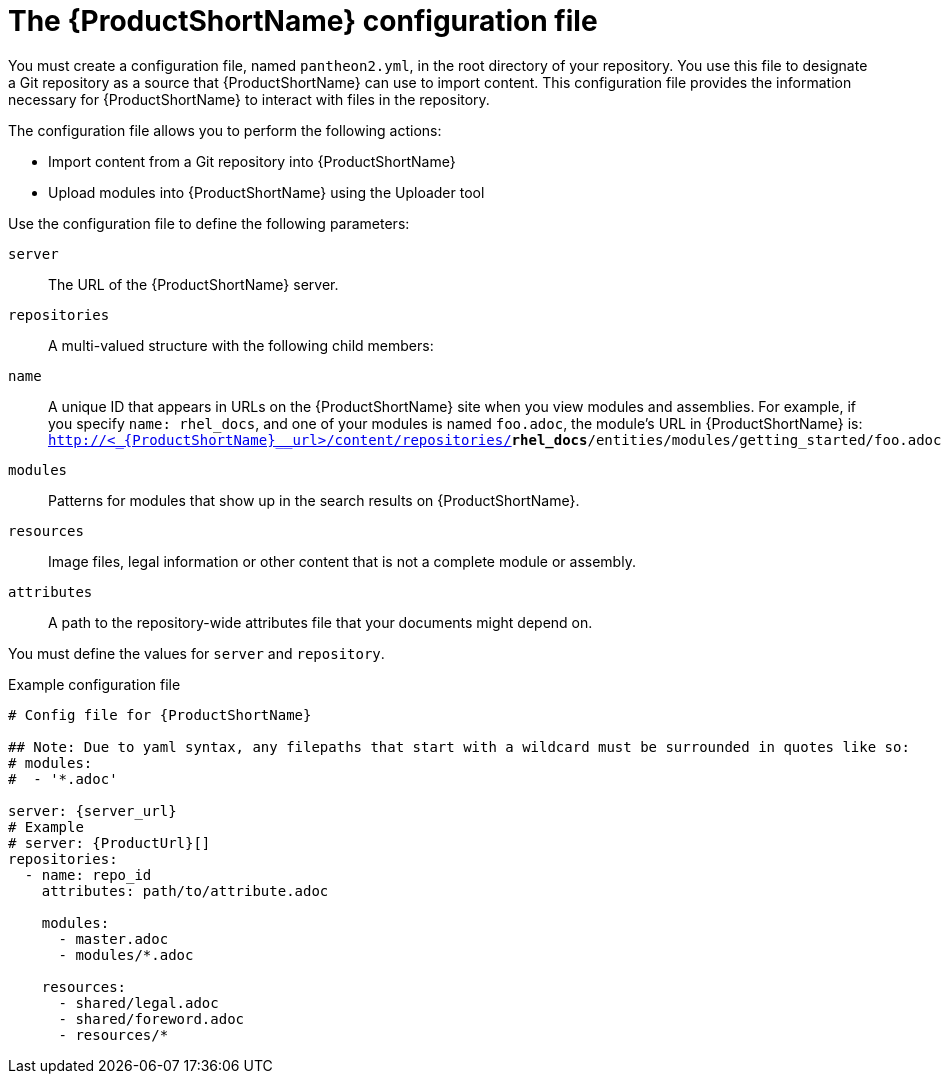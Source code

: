 [id='pantheon-yaml-file_{context}']

= The {ProductShortName} configuration file

You must create a configuration file, named `pantheon2.yml`, in the root directory of your repository. You use this file to designate a Git repository as a source that {ProductShortName} can use to import content. This configuration file provides the information necessary for {ProductShortName} to interact with files in the repository.

The configuration file allows you to perform the following actions:

* Import content from a Git repository into {ProductShortName}
* Upload modules into {ProductShortName} using the Uploader tool

Use the configuration file to define the following parameters:

`server`:: The URL of the {ProductShortName} server.
`repositories`:: A multi-valued structure with the following child members:
+
`name`:: A unique ID that appears in URLs on the {ProductShortName} site when you view modules and assemblies. For example, if you specify `name: rhel_docs`, and one of your modules is named [filename]`foo.adoc`, the module's URL in {ProductShortName} is:
`http://<_{ProductShortName}__url>/content/repositories/**rhel_docs**/entities/modules/getting_started/foo.adoc.preview`
`modules`:: Patterns for modules that show up in the search results on {ProductShortName}.
`resources`:: Image files, legal information or other content that is not a complete module or assembly.
`attributes`:: A path to the repository-wide attributes file that your documents might depend on.

You must define the values for `server` and `repository`.

.Example configuration file

// [options="nowrap" subs="normal"]
----
# Config file for {ProductShortName}

## Note: Due to yaml syntax, any filepaths that start with a wildcard must be surrounded in quotes like so:
# modules:
#  - '*.adoc'

server: {server_url}
# Example
# server: {ProductUrl}[]
repositories:
  - name: repo_id
    attributes: path/to/attribute.adoc

    modules:
      - master.adoc
      - modules/*.adoc

    resources:
      - shared/legal.adoc
      - shared/foreword.adoc
      - resources/*
----
